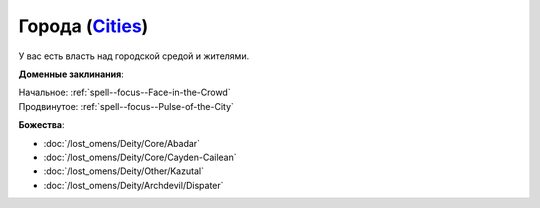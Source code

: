 .. title:: Домен городов (Cities Domain)

.. rst-class:: domain
.. _Domain--Cities:

Города (`Cities <https://2e.aonprd.com/Domains.aspx?ID=3>`_)
=============================================================================================================

У вас есть власть над городской средой и жителями.

**Доменные заклинания**:

| Начальное: :ref:`spell--focus--Face-in-the-Crowd`
| Продвинутое: :ref:`spell--focus--Pulse-of-the-City`


**Божества**:

* :doc:`/lost_omens/Deity/Core/Abadar`
* :doc:`/lost_omens/Deity/Core/Cayden-Cailean`
* :doc:`/lost_omens/Deity/Other/Kazutal`
* :doc:`/lost_omens/Deity/Archdevil/Dispater`
